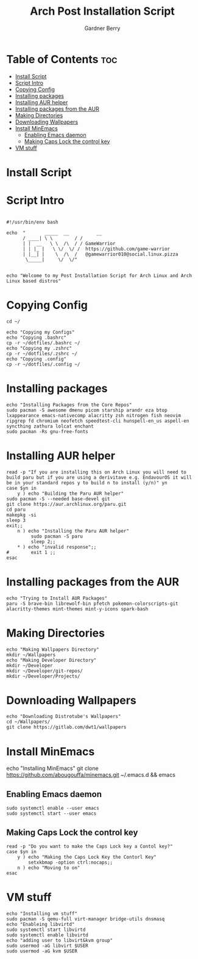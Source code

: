 #+title: Arch Post Installation Script
#+description: Arch Post Installation Script in org-mode
#+author: Gardner Berry
#+property: header-args :tangle install-arch.sh
#+options: toc:nil num:nil timestamp:nil

* Table of Contents :toc:
- [[#install-script][Install Script]]
- [[#script-intro][Script Intro]]
- [[#copying-config][Copying Config]]
- [[#installing-packages][Installing packages]]
- [[#installing-aur-helper][Installing AUR helper]]
- [[#installing-packages-from-the-aur][Installing packages from the AUR]]
- [[#making-directories][Making Directories]]
- [[#downloading-wallpapers][Downloading Wallpapers]]
- [[#install-minemacs][Install MinEmacs]]
  - [[#enabling-emacs-daemon][Enabling Emacs daemon]]
  - [[#making-caps-lock-the-control-key][Making Caps Lock the control key]]
- [[#vm-stuff][VM stuff]]

* Install Script

* Script Intro
#+begin_src shell

#!/usr/bin/env bash

echo  "       _____  __          __
      / ____| \ \        / /
      | |  __   \ \  /\  / / GameWarrior
      | | |_ |   \ \/  \/ /  https://github.com/game-warrior
      | |__| |    \  /\  /   @gamewarrior010@social.linux.pizza
       \_____|     \/  \/"


echo "Welcome to my Post Installation Script for Arch Linux and Arch Linux based distros"
#+end_src

* Copying Config
#+begin_src shell
cd ~/

echo "Copying my Configs"
echo "Copying .bashrc"
cp -r ~/dotfiles/.bashrc ~/
echo "Copying my .zshrc"
cp -r ~/dotfiles/.zshrc ~/
echo "Copying .config"
cp -r ~/dotfiles/.config ~/
#+end_src

* Installing packages
#+begin_src shell
echo "Installing Packages from the Core Repos"
sudo pacman -S awesome dmenu picom starship arandr eza btop lxappearance emacs-nativecomp alacritty zsh nitrogen fish neovim ripgrep fd chromium neofetch speedtest-cli hunspell-en_us aspell-en syncthing zathura lolcat enchant
sudo pacman -Rs gnu-free-fonts
#+end_src

* Installing AUR helper
#+begin_src shell
read -p "If you are installing this on Arch Linux you will need to build paru but if you are using a derivitave e.g. EndavourOS it will be in your standard repos y to build n to install (y/n)" yn
case $yn in
    y ) echo "Building the Paru AUR helper"
sudo pacman -S --needed base-devel git
git clone https://aur.archlinux.org/paru.git
cd paru
makepkg -si
sleep 3
exit;;
    n ) echo "Installing the Paru AUR helper"
         sudo pacman -S paru
         sleep 2;;
    ,* ) echo "invalid response";;
#        exit 1 ;;
esac
#+end_src

* Installing packages from the AUR
#+begin_src shell
echo "Trying to Install AUR Packages"
paru -S brave-bin librewolf-bin pfetch pokemon-colorscripts-git alacritty-themes mint-themes mint-y-icons spark-bash
#+end_src

* Making Directories
#+begin_src shell
echo "Making Wallpapers Directory"
mkdir ~/Wallpapers
echo "Making Developer Directory"
mkdir ~/Developer
mkdir ~/Developer/git-repos/
mkdir ~/Developer/Projects/
#+end_src

* Downloading Wallpapers
#+begin_src shell
echo "Downloading Distrotube's Wallpapers"
cd ~/Wallpapers/
git clone https://gitlab.com/dwt1/wallpapers
#+end_src

* Install MinEmacs
# #+begin_src shell
echo "Installing MinEmacs"
git clone https://github.com/abougouffa/minemacs.git ~/.emacs.d && emacs
# #+end_src
** Enabling Emacs daemon
#+begin_src shell
sudo systemctl enable --user emacs
sudo systemctl start --user emacs
#+end_src
** Making Caps Lock the control key
#+begin_src shell
read -p "Do you want to make the Caps Lock key a Contol key?"
case $yn in
    y ) echo "Making the Caps Lock Key the Contorl Key"
        setxkbmap -option ctrl:nocaps;;
    n ) echo "Moving to on"
esac
#+end_src
* VM stuff
#+begin_src shell
echo "Installing vm stuff"
sudo pacman -S qemu-full virt-manager bridge-utils dnsmasq
echo "Enableing libvirtd"
sudo systemctl start libvirtd
sudo systemctl enable libvirtd
echo "adding user to libvirt&kvm group"
sudo usermod -aG libvirt $USER
sudo usermod -aG kvm $USER
#+end_src
